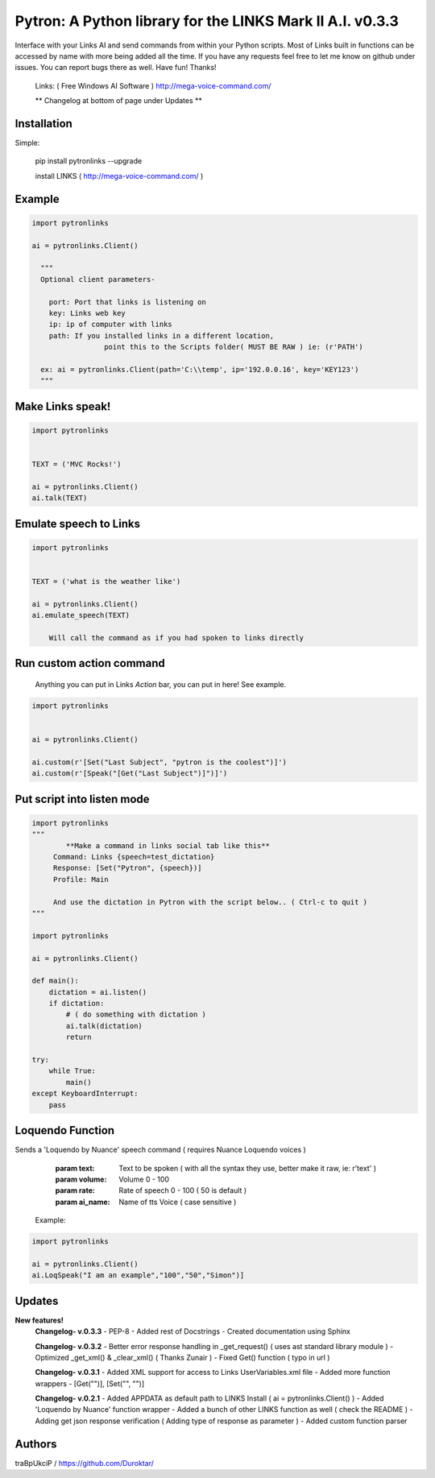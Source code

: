 ==========================================================
Pytron: A Python library for the LINKS Mark II A.I. v0.3.3
==========================================================

Interface with your Links AI and send commands from within your Python scripts. Most of Links built in functions
can be accessed by name with more being added all the time. If you have any requests feel free to let me know on github
under issues. You can report bugs there as well. Have fun!
Thanks!

  Links: ( Free Windows AI Software )
  http://mega-voice-command.com/

  ** Changelog at bottom of page under Updates **

Installation
============

Simple:

    pip install pytronlinks --upgrade

    install LINKS   ( http://mega-voice-command.com/ )


Example
=======

.. code-block:: python

    import pytronlinks

    ai = pytronlinks.Client()

      """
      Optional client parameters-

        port: Port that links is listening on
        key: Links web key
        ip: ip of computer with links
        path: If you installed links in a different location,
                     point this to the Scripts folder( MUST BE RAW ) ie: (r'PATH')

      ex: ai = pytronlinks.Client(path='C:\\temp', ip='192.0.0.16', key='KEY123')
      """


Make Links speak!
=================

.. code-block:: python

    import pytronlinks

    
    TEXT = ('MVC Rocks!')

    ai = pytronlinks.Client()
    ai.talk(TEXT)


Emulate speech to Links
=======================

.. code-block:: python

    import pytronlinks

    
    TEXT = ('what is the weather like')

    ai = pytronlinks.Client()
    ai.emulate_speech(TEXT)

        Will call the command as if you had spoken to links directly


Run custom action command
=========================

 Anything you can put in Links *Action* bar, you can put in here! See example.

.. code-block:: python

    import pytronlinks


    ai = pytronlinks.Client()

    ai.custom(r'[Set("Last Subject", "pytron is the coolest")]')
    ai.custom(r'[Speak("[Get("Last Subject")]")]')


Put script into listen mode
===========================

.. code-block:: python

    import pytronlinks
    """
            **Make a command in links social tab like this**
         Command: Links {speech=test_dictation}
         Response: [Set("Pytron", {speech})]
         Profile: Main

         And use the dictation in Pytron with the script below.. ( Ctrl-c to quit )
    """

    import pytronlinks

    ai = pytronlinks.Client()

    def main():
        dictation = ai.listen()
        if dictation:
            # ( do something with dictation )
            ai.talk(dictation)
            return

    try:
        while True:
            main()
    except KeyboardInterrupt:
        pass


Loquendo Function
=================

Sends a 'Loquendo by Nuance' speech command ( requires Nuance Loquendo voices )

        :param text: Text to be spoken ( with all the syntax they use, better make it raw, ie: r'text' )
        :param volume: Volume 0 - 100
        :param rate: Rate of speech 0 - 100 ( 50 is default )
        :param ai_name: Name of tts Voice ( case sensitive )

  Example:

.. code-block:: python

    import pytronlinks

    ai = pytronlinks.Client()
    ai.LoqSpeak("I am an example","100","50","Simon")]
    
Updates
=======

**New features!**
    **Changelog- v.0.3.3**
    - PEP-8
    - Added rest of Docstrings
    - Created documentation using Sphinx

    **Changelog- v.0.3.2**
    - Better error response handling in _get_request() ( uses ast standard library module )
    - Optimized _get_xml() & _clear_xml() ( Thanks Zunair )
    - Fixed Get() function  ( typo in url )

    **Changelog- v.0.3.1**
    - Added XML support for access to Links UserVariables.xml file
    - Added more function wrappers - [Get("")], [Set("", "")]

    **Changelog- v.0.2.1**
    - Added APPDATA as default path to LINKS Install ( ai = pytronlinks.Client() )
    - Added 'Loquendo by Nuance' function wrapper
    - Added a bunch of other LINKS function as well ( check the README )
    - Adding get json response verification ( Adding type of response as parameter )
    - Added custom function parser



Authors
=======

traBpUkciP / `<https://github.com/Duroktar/>`__
